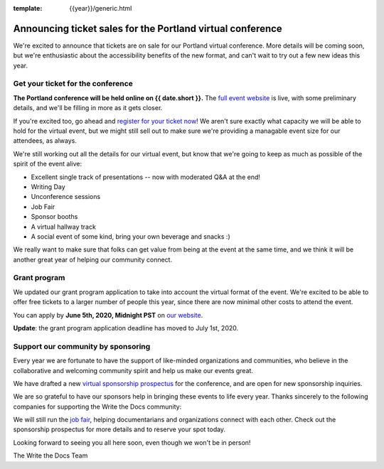 :template: {{year}}/generic.html

.. post:: May 26, 2020
   :tags: portland-2020, tickets


Announcing ticket sales for the Portland virtual conference
===========================================================

We're excited to announce that tickets are on sale for our Portland virtual conference.
More details will be coming soon,
but we're enthusiastic about the accessibility benefits of the new format,
and can't wait to try out a few new ideas this year.

Get your ticket for the conference
----------------------------------

**The Portland conference will be held online on {{ date.short }}.** The `full event website <https://www.writethedocs.org/conf/portland/2020/>`_ is live, with some preliminary details, and we'll be filling in more as it gets closer.

If you're excited too, go ahead and `register for your ticket now <https://www.writethedocs.org/conf/portland/2020/tickets/>`_! We aren't sure exactly what capacity we will be able to hold for the virtual event, but we might still sell out to make sure we're providing a managable event size for our attendees, as always.

We're still working out all the details for our virtual event,
but know that we're going to keep as much as possible of the spirit of the event alive:

* Excellent single track of presentations -- now with moderated Q&A at the end!
* Writing Day
* Unconference sessions
* Job Fair
* Sponsor booths
* A virtual hallway track
* A social event of some kind, bring your own beverage and snacks :)
  
We really want to make sure that folks can get value from being at the event at the same time,
and we think it will be another great year of helping our community connect.

Grant program
-------------

We updated our grant program application to take into account the virtual format of the event.
We're excited to be able to offer free tickets to a larger number of people this year,
since there are now minimal other costs to attend the event.

You can apply by **June 5th, 2020, Midnight PST** on `our website <https://www.writethedocs.org/conf/portland/2020/opportunity-grants/>`_.

**Update**: the grant program application deadline has moved to July 1st, 2020.

Support our community by sponsoring
-----------------------------------

Every year we are fortunate to have the support of like-minded organizations and communities, who believe in the collaborative and welcoming community spirit and help us make our events great.

We have drafted a new `virtual sponsorship prospectus`_ for the conference,
and are open for new sponsorship inquiries.

.. _virtual sponsorship prospectus: https://www.writethedocs.org/conf/portland/2020/sponsors/online-prospectus/

We are so grateful to have our sponsors help in bringing these events to life every year. Thanks sincerely to the following companies for supporting the Write the Docs community:

.. datatemplate::
   :source: /_data/{{shortcode}}-{{year}}-config.yaml
   :template: {{year}}/sponsors-simplelist.rst

We will still run the `job fair <https://www.writethedocs.org/conf/portland/2020/job-fair/>`_, helping documentarians and organizations connect with each other. Check out the sponsorship prospectus for more details and to reserve your spot today. 

Looking forward to seeing you all here soon, even though we won't be in person!

The Write the Docs Team

